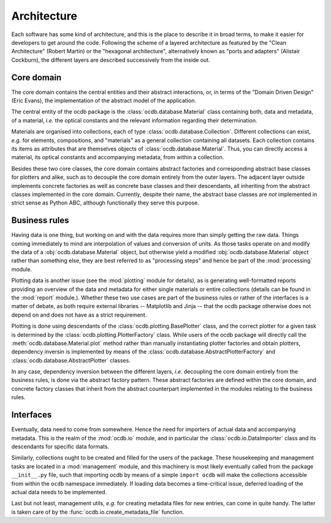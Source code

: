 ============
Architecture
============

Each software has some kind of architecture, and this is the place to describe it in broad terms, to make it easier for developers to get around the code. Following the scheme of a layered architecture as featured by the "Clean Architecture" (Robert Martin) or the "hexagonal architecture", alternatively known as "ports and adapters" (Alistair Cockburn), the different layers are described successively from the inside out.


Core domain
===========

The core domain contains the central entities and their abstract interactions, or, in terms of the "Domain Driven Design" (Eric Evans), the implementation of the abstract model of the application.

The central entity of the ocdb package is the :class:`ocdb.database.Material` class containing both, data and metadata, of a material, *i.e.* the optical constants and the relevant information regarding their determination.

Materials are organised into collections, each of type :class:`ocdb.database.Collection`. Different collections can exist, *e.g.* for elements, compositions, and "materials" as a general collection containing all datasets. Each collection contains its items as attributes that are themselves objects of :class:`ocdb.database.Material`. Thus, you can directly access a material, its optical constants and accompanying metadata, from within a collection.

Besides these two core classes, the core domain contains abstract factories and corresponding abstract base classes for plotters and alike, such as to decouple the core domain entirely from the outer layers. The adjacent layer outside implements concrete factories as well as concrete base classes and their descendants, all inheriting from the abstract classes implemented in the core domain. Currently, despite their name, the abstract base classes are *not* implemented in strict sense as Python ABC, although functionally they serve this purpose.


Business rules
==============

Having data is one thing, but working on and with the data requires more than simply getting the raw data. Things coming immediately to mind are interpolation of values and conversion of units. As those tasks operate on and modify the data of a :obj:`ocdb.database.Material` object, but otherwise yield a modified :obj:`ocdb.database.Material` object rather than something else, they are best referred to as "processing steps" and hence be part of the :mod:`processing` module.

Plotting data is another issue (see the :mod:`plotting` module for details), as is generating well-formatted reports providing an overview of the data and metadata for either single materials or entire collections (details can be found in the :mod:`report` module.). Whether these two use cases are part of the business rules or rather of the interfaces is a matter of debate, as both require external libraries -- Matplotlib and Jinja -- that the ocdb package otherwise does not depend on and does not have as a strict requirement.

Plotting is done using descendants of the :class:`ocdb.plotting.BasePlotter` class, and the correct plotter for a given task is determined by the :class:`ocdb.plotting.PlotterFactory` class. While users of the ocdb package will directly call the :meth:`ocdb.database.Material.plot` method rather than manually instantiating plotter factories and obtain plotters, dependency inversin is implemented by means of the :class:`ocdb.database.AbstractPlotterFactory` and :class:`ocdb.database.AbstractPlotter` classes.

In any case, dependency inversion between the different layers, *i.e.* decoupling the core domain entirely from the business rules, is done via the abstract factory pattern. These abstract factories are defined within the core domain, and concrete factory classes that inherit from the abstract counterpart implemented in the modules relating to the business rules.


Interfaces
==========

Eventually, data need to come from somewhere. Hence the need for importers of actual data and accompanying metadata. This is the realm of the :mod:`ocdb.io` module, and in particular the :class:`ocdb.io.DataImporter` class and its descendants for specific data formats.

Similarly, collections ought to be created and filled for the users of the package. These housekeeping and management tasks are located in a :mod:`management` module, and this machinery is most likely eventually called from the package ``__init__.py`` file, such that importing ocdb by means of a simple ``import ocdb`` will make the collections accessible from within the ``ocdb`` namespace immediately. If loading data becomes a time-critical issue, deferred loading of the actual data needs to be implemented.

Last but not least, management utils, *e.g.* for creating metadata files for new entries, can come in quite handy. The latter is taken care of by the :func:`ocdb.io.create_metadata_file` function.
